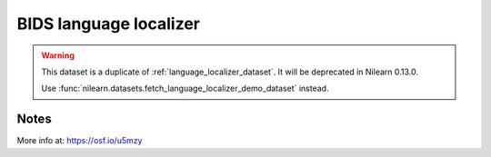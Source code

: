 .. _bids_langloc_dataset:

BIDS language localizer
=======================

.. warning::

    This dataset is a duplicate of :ref:`language_localizer_dataset`.
    It will be deprecated in Nilearn 0.13.0.

    Use :func:`nilearn.datasets.fetch_language_localizer_demo_dataset` instead.

Notes
-----

More info at: https://osf.io/u5mzy
